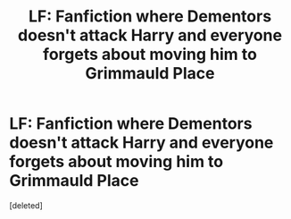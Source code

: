#+TITLE: LF: Fanfiction where Dementors doesn't attack Harry and everyone forgets about moving him to Grimmauld Place

* LF: Fanfiction where Dementors doesn't attack Harry and everyone forgets about moving him to Grimmauld Place
:PROPERTIES:
:Score: 9
:DateUnix: 1536562022.0
:DateShort: 2018-Sep-10
:FlairText: Request
:END:
[deleted]

